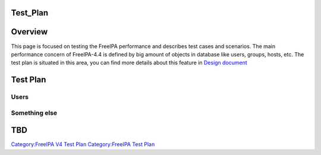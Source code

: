 Test_Plan
=========

Overview
========

This page is focused on testing the FreeIPA performance and describes
test cases and scenarios. The main performance concern of FreeIPA-4.4 is
defined by big amount of objects in database like users, groups, hosts,
etc. The test plan is situated in this area, you can find more details
about this feature in `Design
document <http://www.freeipa.org/page/V4/Performance_Improvements>`__



Test Plan
=========

Users
-----



Something else
--------------

TBD
===

`Category:FreeIPA V4 Test Plan <Category:FreeIPA_V4_Test_Plan>`__
`Category:FreeIPA Test Plan <Category:FreeIPA_Test_Plan>`__
